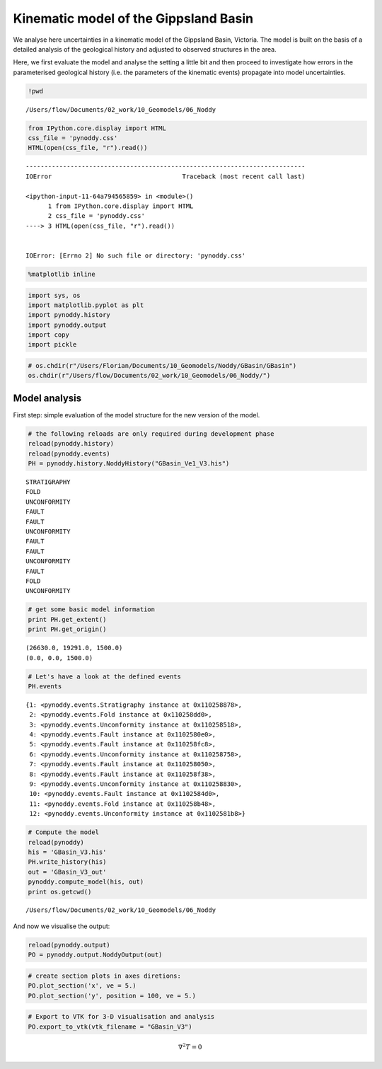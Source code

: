 
Kinematic model of the Gippsland Basin
======================================

We analyse here uncertainties in a kinematic model of the Gippsland
Basin, Victoria. The model is built on the basis of a detailed analysis
of the geological history and adjusted to observed structures in the
area.

Here, we first evaluate the model and analyse the setting a little bit
and then proceed to investigate how errors in the parameterised
geological history (i.e. the parameters of the kinematic events)
propagate into model uncertainties.

.. code:: python

    !pwd


.. parsed-literal::

    /Users/flow/Documents/02_work/10_Geomodels/06_Noddy


.. code:: python

    from IPython.core.display import HTML
    css_file = 'pynoddy.css'
    HTML(open(css_file, "r").read())


::


    ---------------------------------------------------------------------------
    IOError                                   Traceback (most recent call last)

    <ipython-input-11-64a794565859> in <module>()
          1 from IPython.core.display import HTML
          2 css_file = 'pynoddy.css'
    ----> 3 HTML(open(css_file, "r").read())
    

    IOError: [Errno 2] No such file or directory: 'pynoddy.css'


.. code:: python

    %matplotlib inline

.. code:: python

    import sys, os
    import matplotlib.pyplot as plt
    import pynoddy.history
    import pynoddy.output
    import copy
    import pickle

.. code:: python

    # os.chdir(r"/Users/Florian/Documents/10_Geomodels/Noddy/GBasin/GBasin")
    os.chdir(r"/Users/flow/Documents/02_work/10_Geomodels/06_Noddy/")

Model analysis
--------------

First step: simple evaluation of the model structure for the new version
of the model.

.. code:: python

    # the following reloads are only required during development phase
    reload(pynoddy.history)
    reload(pynoddy.events)
    PH = pynoddy.history.NoddyHistory("GBasin_Ve1_V3.his")


.. parsed-literal::

     STRATIGRAPHY
     FOLD
     UNCONFORMITY
     FAULT
     FAULT
     UNCONFORMITY
     FAULT
     FAULT
     UNCONFORMITY
     FAULT
     FOLD
     UNCONFORMITY


.. code:: python

    # get some basic model information
    print PH.get_extent()
    print PH.get_origin()


.. parsed-literal::

    (26630.0, 19291.0, 1500.0)
    (0.0, 0.0, 1500.0)


.. code:: python

    # Let's have a look at the defined events
    PH.events




.. parsed-literal::

    {1: <pynoddy.events.Stratigraphy instance at 0x110258878>,
     2: <pynoddy.events.Fold instance at 0x110258dd0>,
     3: <pynoddy.events.Unconformity instance at 0x110258518>,
     4: <pynoddy.events.Fault instance at 0x1102580e0>,
     5: <pynoddy.events.Fault instance at 0x110258fc8>,
     6: <pynoddy.events.Unconformity instance at 0x110258758>,
     7: <pynoddy.events.Fault instance at 0x110258050>,
     8: <pynoddy.events.Fault instance at 0x110258f38>,
     9: <pynoddy.events.Unconformity instance at 0x110258830>,
     10: <pynoddy.events.Fault instance at 0x1102584d0>,
     11: <pynoddy.events.Fold instance at 0x110258b48>,
     12: <pynoddy.events.Unconformity instance at 0x1102581b8>}



.. code:: python

    # Compute the model
    reload(pynoddy)
    his = 'GBasin_V3.his'
    PH.write_history(his)
    out = 'GBasin_V3_out'
    pynoddy.compute_model(his, out)
    print os.getcwd()


.. parsed-literal::

    /Users/flow/Documents/02_work/10_Geomodels/06_Noddy


And now we visualise the output:

.. code:: python

    reload(pynoddy.output)
    PO = pynoddy.output.NoddyOutput(out)

.. code:: python

    # create section plots in axes diretions:
    PO.plot_section('x', ve = 5.)
    PO.plot_section('y', position = 100, ve = 5.)



.. image:: Gippsland-Basin-V3_files/Gippsland-Basin-V3_13_0.png



.. image:: Gippsland-Basin-V3_files/Gippsland-Basin-V3_13_1.png


.. code:: python

    # Export to VTK for 3-D visualisation and analysis
    PO.export_to_vtk(vtk_filename = "GBasin_V3")

.. math::  \nabla^2 T = 0


